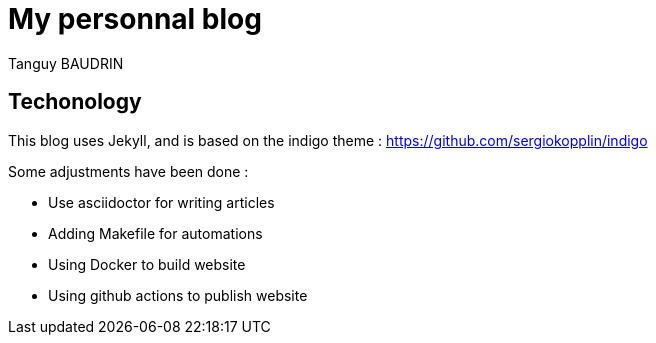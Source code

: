= My personnal blog
Tanguy BAUDRIN

== Techonology

This blog uses Jekyll, and is based on the indigo theme : https://github.com/sergiokopplin/indigo

Some adjustments have been done :

- Use asciidoctor for writing articles

- Adding Makefile for automations

- Using Docker to build website

- Using github actions to publish website
